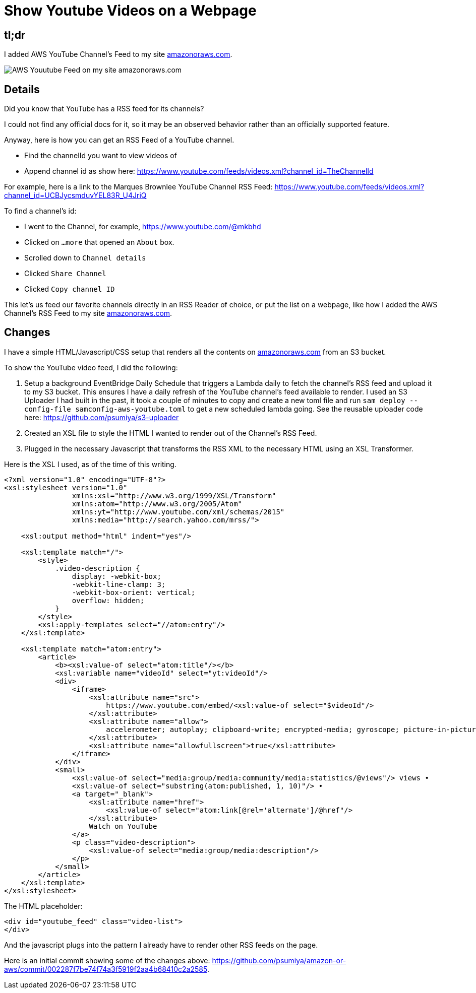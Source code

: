 = Show Youtube Videos on a Webpage

== tl;dr

I added AWS YouTube Channel's Feed to my site link:https://amazonoraws.com/[amazonoraws.com].

image:youtube-feed.png[AWS Youutube Feed on my site amazonoraws.com]

== Details

Did you know that YouTube has a RSS feed for its channels?

I could not find any official docs for it, so it may be an observed behavior rather than an officially supported feature.

Anyway, here is how you can get an RSS Feed of a YouTube channel.

* Find the channelId you want to view videos of
* Append channel id as show here:
https://www.youtube.com/feeds/videos.xml?channel_id=TheChannelId

For example, here is a link to the Marques Brownlee YouTube Channel RSS Feed: https://www.youtube.com/feeds/videos.xml?channel_id=UCBJycsmduvYEL83R_U4JriQ

To find a channel's id:

* I went to the Channel, for example, https://www.youtube.com/@mkbhd
* Clicked on `...more` that opened an `About` box.
* Scrolled down to `Channel details`
* Clicked `Share Channel`
* Clicked `Copy channel ID`

This let's us feed our favorite channels directly in an RSS Reader of choice, or put the list on a webpage, like how I added the AWS Channel's RSS Feed to my site link:https://amazonoraws.com/[amazonoraws.com].

== Changes

I have a simple HTML/Javascript/CSS setup that renders all the contents on link:https://amazonoraws.com/[amazonoraws.com] from an S3 bucket.

To show the YouTube video feed, I did the following:

. Setup a background EventBridge Daily Schedule that triggers a Lambda daily to fetch the channel's RSS feed and upload it to my S3 bucket. This ensures I have a daily refresh of the YouTube channel's feed available to render. I used an S3 Uploader I had built in the past, it took a couple of minutes to copy and create a new toml file and run `sam deploy --config-file samconfig-aws-youtube.toml` to get a new scheduled lambda going. See the reusable uploader code here: https://github.com/psumiya/s3-uploader

. Created an XSL file to style the HTML I wanted to render out of the Channel's RSS Feed.

. Plugged in the necessary Javascript that transforms the RSS XML to the necessary HTML using an XSL Transformer.

Here is the XSL I used, as of the time of this writing.

[source, xml]
----
<?xml version="1.0" encoding="UTF-8"?>
<xsl:stylesheet version="1.0"
                xmlns:xsl="http://www.w3.org/1999/XSL/Transform"
                xmlns:atom="http://www.w3.org/2005/Atom"
                xmlns:yt="http://www.youtube.com/xml/schemas/2015"
                xmlns:media="http://search.yahoo.com/mrss/">

    <xsl:output method="html" indent="yes"/>

    <xsl:template match="/">
        <style>
            .video-description {
                display: -webkit-box;
                -webkit-line-clamp: 3;
                -webkit-box-orient: vertical;
                overflow: hidden;
            }
        </style>
        <xsl:apply-templates select="//atom:entry"/>
    </xsl:template>

    <xsl:template match="atom:entry">
        <article>
            <b><xsl:value-of select="atom:title"/></b>
            <xsl:variable name="videoId" select="yt:videoId"/>
            <div>
                <iframe>
                    <xsl:attribute name="src">
                        https://www.youtube.com/embed/<xsl:value-of select="$videoId"/>
                    </xsl:attribute>
                    <xsl:attribute name="allow">
                        accelerometer; autoplay; clipboard-write; encrypted-media; gyroscope; picture-in-picture
                    </xsl:attribute>
                    <xsl:attribute name="allowfullscreen">true</xsl:attribute>
                </iframe>
            </div>
            <small>
                <xsl:value-of select="media:group/media:community/media:statistics/@views"/> views •
                <xsl:value-of select="substring(atom:published, 1, 10)"/> •
                <a target="_blank">
                    <xsl:attribute name="href">
                        <xsl:value-of select="atom:link[@rel='alternate']/@href"/>
                    </xsl:attribute>
                    Watch on YouTube
                </a>
                <p class="video-description">
                    <xsl:value-of select="media:group/media:description"/>
                </p>
            </small>
        </article>
    </xsl:template>
</xsl:stylesheet>
----

The HTML placeholder:

[source, html]
----
<div id="youtube_feed" class="video-list">
</div>
----

And the javascript plugs into the pattern I already have to render other RSS feeds on the page.

Here is an initial commit showing some of the changes above: https://github.com/psumiya/amazon-or-aws/commit/002287f7be74f74a3f5919f2aa4b68410c2a2585.